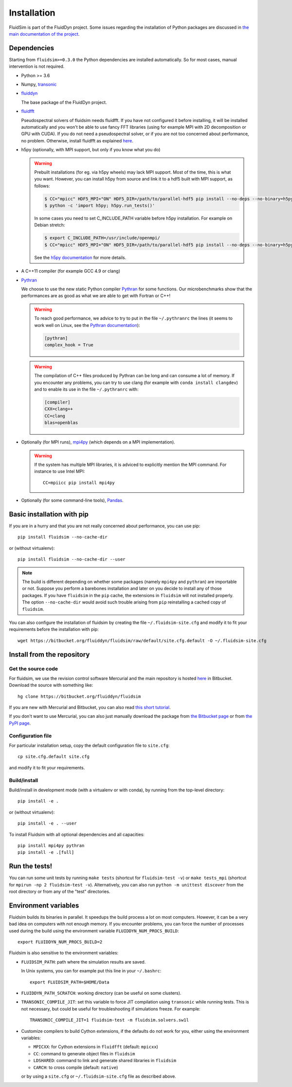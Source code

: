 Installation
============

FluidSim is part of the FluidDyn project.  Some issues regarding the
installation of Python packages are discussed in `the main
documentation of the project
<http://fluiddyn.readthedocs.org/en/latest/install.html>`_.

Dependencies
------------

Starting from ``fluidsim>=0.3.0`` the Python dependencies are installed
automatically. So for most cases, manual intervention is not required.

- Python >= 3.6

- Numpy, `transonic <https://transonic.readthedocs.io>`_

- `fluiddyn <http://fluiddyn.readthedocs.io>`_

  The base package of the FluidDyn project.

- `fluidfft <http://fluidfft.readthedocs.io>`_

  Pseudospectral solvers of fluidsim needs fluidfft. If you have not configured
  it before installing, it will be installed automatically and you won't be able
  to use fancy FFT libraries (using for example MPI with 2D decomposition or
  GPU with CUDA). If you do not need a pseudospectral solver, or if you are
  not too concerned about performance, no problem.  Otherwise, install fluidfft
  as explained `here
  <http://fluidfft.readthedocs.io/en/latest/install.html>`__.

- h5py (optionally, with MPI support, but only if you know what you do)

  .. warning::

    Prebuilt installations (for eg. via h5py wheels) may lack MPI support.
    Most of the time, this is what you want.  However, you can install h5py
    from source and link it to a hdf5 built with MPI support, as follows:

    .. code:: bash

       $ CC="mpicc" HDF5_MPI="ON" HDF5_DIR=/path/to/parallel-hdf5 pip install --no-deps --no-binary=h5py h5py
       $ python -c 'import h5py; h5py.run_tests()'

    In some cases you need to set C_INCLUDE_PATH variable before h5py
    installation. For example on Debian stretch:

    .. code:: bash

       $ export C_INCLUDE_PATH=/usr/include/openmpi/
       $ CC="mpicc" HDF5_MPI="ON" HDF5_DIR=/path/to/parallel-hdf5 pip install --no-deps --no-binary=h5py h5py

    See the `h5py documentation
    <http://docs.h5py.org/en/latest/build.html>`_ for more details.

- A C++11 compiler (for example GCC 4.9 or clang)

- `Pythran <https://github.com/serge-sans-paille/pythran>`_

  We choose to use the new static Python compiler `Pythran
  <https://github.com/serge-sans-paille/pythran>`_ for some functions. Our
  microbenchmarks show that the performances are as good as what we are able to
  get with Fortran or C++!

  .. warning::

     To reach good performance, we advice to try to put in the file
     ``~/.pythranrc`` the lines (it seems to work well on Linux, see the
     `Pythran documentation
     <https://pythran.readthedocs.io/en/latest/MANUAL.html#customizing-your-pythranrc>`_):

     .. code:: ini

        [pythran]
        complex_hook = True

  .. warning::

     The compilation of C++ files produced by Pythran can be long and can
     consume a lot of memory. If you encounter any problems, you can try to use
     clang (for example with ``conda install clangdev``) and to enable its use
     in the file ``~/.pythranrc`` with:

     .. code:: ini

        [compiler]
        CXX=clang++
        CC=clang
        blas=openblas

- Optionally (for MPI runs), `mpi4py <http://mpi4py.scipy.org>`_ (which depends
  on a MPI implementation).

  .. warning::

     If the system has multiple MPI libraries, it is adviced to explicitly
     mention the MPI command. For instance to use Intel MPI::

        CC=mpiicc pip install mpi4py


- Optionally (for some command-line tools), `Pandas
  <https://pandas.pydata.org/>`_.

Basic installation with pip
---------------------------

If you are in a hurry and that you are not really concerned about performance,
you can use pip::

  pip install fluidsim --no-cache-dir

or (without virtualenv)::

  pip install fluidsim --no-cache-dir --user


.. note::

   The build is different depending on whether some packages (namely ``mpi4py``
   and ``pythran``) are importable or not. Suppose you perform a barebones
   installation and later on you decide to install any of those packages. If
   you have ``fluidsim`` in the ``pip`` cache, the extensions in ``fluidsim``
   will not installed properly. The option ``--no-cache-dir`` would avoid such
   trouble arising from ``pip`` reinstalling a cached copy of ``fluidsim``.

You can also configure the installation of fluidsim by creating the file
``~/.fluidsim-site.cfg`` and modify it to fit your requirements before the
installation with pip::

  wget https://bitbucket.org/fluiddyn/fluidsim/raw/default/site.cfg.default -O ~/.fluidsim-site.cfg


Install from the repository
---------------------------

Get the source code
~~~~~~~~~~~~~~~~~~~

For fluidsim, we use the revision control software Mercurial and the main
repository is hosted `here <https://bitbucket.org/fluiddyn/fluidsim>`_ in
Bitbucket. Download the source with something like::

  hg clone https://bitbucket.org/fluiddyn/fluidsim

If you are new with Mercurial and Bitbucket, you can also read `this short
tutorial
<http://fluiddyn.readthedocs.org/en/latest/mercurial_bitbucket.html>`_.

If you don't want to use Mercurial, you can also just manually download the
package from `the Bitbucket page <https://bitbucket.org/fluiddyn/fluidsim>`_ or
from `the PyPI page <https://pypi.org/project/fluidsim>`_.

Configuration file
~~~~~~~~~~~~~~~~~~

For particular installation setup, copy the default configuration file to
``site.cfg``::

  cp site.cfg.default site.cfg

and modify it to fit your requirements.

Build/install
~~~~~~~~~~~~~

Build/install in development mode (with a virtualenv or with conda), by
running from the top-level directory::

  pip install -e .

or (without virtualenv)::

  pip install -e . --user

To install Fluidsim with all optional dependencies and all capacities::

  pip install mpi4py pythran
  pip install -e .[full]

Run the tests!
--------------

You can run some unit tests by running ``make tests`` (shortcut for
``fluidsim-test -v``) or ``make tests_mpi`` (shortcut for ``mpirun -np 2
fluidsim-test -v``). Alternatively, you can also run ``python -m unittest
discover`` from the root directory or from any of the "test" directories.


Environment variables
---------------------

Fluidsim builds its binaries in parallel. It speedups the build process a lot on
most computers. However, it can be a very bad idea on computers with not enough
memory. If you encounter problems, you can force the number of processes used
during the build using the environment variable ``FLUIDDYN_NUM_PROCS_BUILD``::

   export FLUIDDYN_NUM_PROCS_BUILD=2

Fluidsim is also sensitive to the environment variables:

- ``FLUIDSIM_PATH``: path where the simulation results are saved.

  In Unix systems, you can for example put this line in your ``~/.bashrc``::

    export FLUIDSIM_PATH=$HOME/Data

- ``FLUIDDYN_PATH_SCRATCH``: working directory (can be useful on some clusters).

- ``TRANSONIC_COMPILE_JIT``: set this variable to force JIT compilation using
  ``transonic`` while running tests. This is not necessary, but could be useful
  for troubleshooting if simulations freeze. For example::

     TRANSONIC_COMPILE_JIT=1 fluidsim-test -m fluidsim.solvers.sw1l

- Customize compilers to build Cython extensions, if the defaults do not work
  for you, either using the environment variables:

  - ``MPICXX``: for Cython extensions in ``fluidfft`` (default: ``mpicxx``)
  - ``CC``: command to generate object files in ``fluidsim``
  - ``LDSHARED``: command to link and generate shared libraries in ``fluidsim``
  - ``CARCH``: to cross compile (default: ``native``)

  or by using a ``site.cfg`` or ``~/.fluidsim-site.cfg`` file as described
  above.
